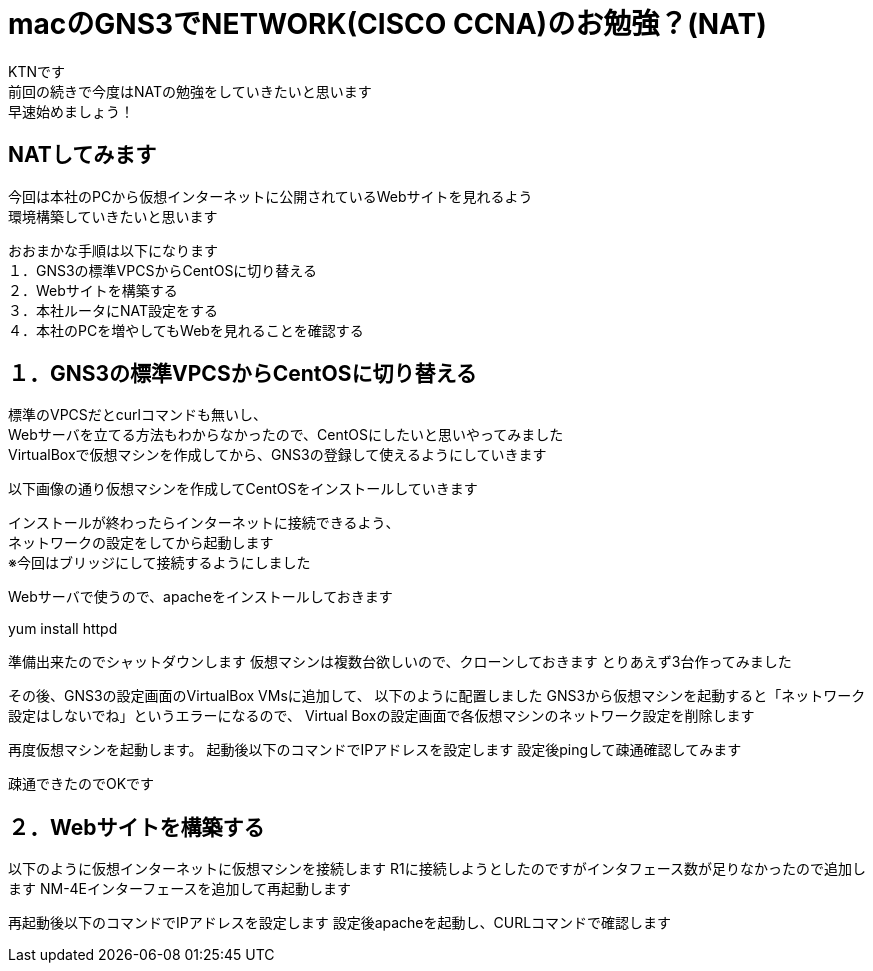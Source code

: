 # macのGNS3でNETWORK(CISCO CCNA)のお勉強？(NAT)
:published_at: 2018-01-15
:hp-alt-title: STUDY NETWORK FOR CISCO CCNA(NAT)
:hp-tags: Network, GNS3, CISCO, CCNA, KTN, NAT, CentOS

KTNです +
前回の続きで今度はNATの勉強をしていきたいと思います +
早速始めましょう！ +

## NATしてみます
今回は本社のPCから仮想インターネットに公開されているWebサイトを見れるよう +
環境構築していきたいと思います +

おおまかな手順は以下になります +
１．GNS3の標準VPCSからCentOSに切り替える +
２．Webサイトを構築する +
３．本社ルータにNAT設定をする +
４．本社のPCを増やしてもWebを見れることを確認する +

## １．GNS3の標準VPCSからCentOSに切り替える
標準のVPCSだとcurlコマンドも無いし、 +
Webサーバを立てる方法もわからなかったので、CentOSにしたいと思いやってみました +
VirtualBoxで仮想マシンを作成してから、GNS3の登録して使えるようにしていきます +

以下画像の通り仮想マシンを作成してCentOSをインストールしていきます

インストールが終わったらインターネットに接続できるよう、 +
ネットワークの設定をしてから起動します +
※今回はブリッジにして接続するようにしました +

Webサーバで使うので、apacheをインストールしておきます +
[code]
yum install httpd

準備出来たのでシャットダウンします
仮想マシンは複数台欲しいので、クローンしておきます
とりあえず3台作ってみました

その後、GNS3の設定画面のVirtualBox VMsに追加して、
以下のように配置しました
GNS3から仮想マシンを起動すると「ネットワーク設定はしないでね」というエラーになるので、
Virtual Boxの設定画面で各仮想マシンのネットワーク設定を削除します

再度仮想マシンを起動します。
起動後以下のコマンドでIPアドレスを設定します
設定後pingして疎通確認してみます



疎通できたのでOKです


## ２．Webサイトを構築する

以下のように仮想インターネットに仮想マシンを接続します
R1に接続しようとしたのですがインタフェース数が足りなかったので追加します
NM-4Eインターフェースを追加して再起動します

再起動後以下のコマンドでIPアドレスを設定します
設定後apacheを起動し、CURLコマンドで確認します